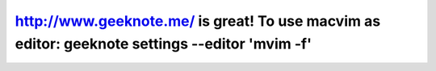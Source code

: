http://www.geeknote.me/ is great! To use macvim as editor: geeknote settings --editor 'mvim -f'
===============================================================================================



.. author:: default
.. categories:: none
.. tags:: none
.. comments::
